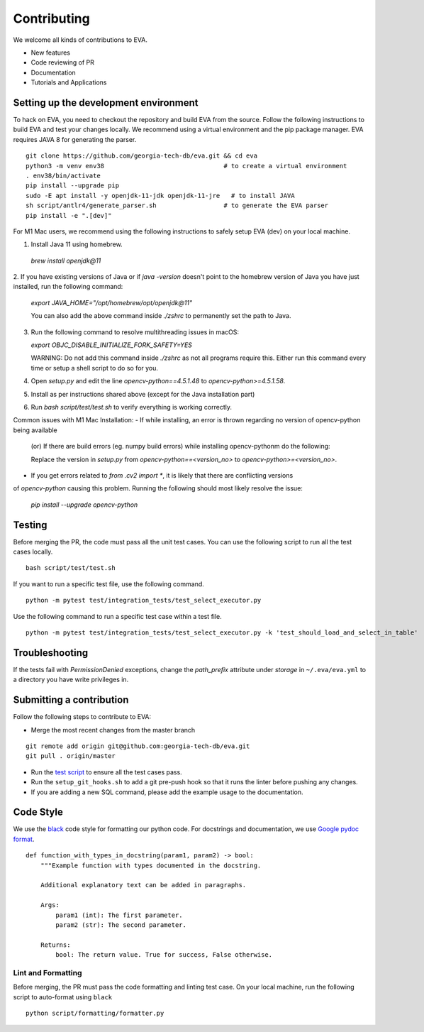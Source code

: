 Contributing
~~~~~~~~~~~~

We welcome all kinds of contributions to EVA.

-  New features
-  Code reviewing of PR
-  Documentation
-  Tutorials and Applications

Setting up the development environment
^^^^^^^^^^^^^^^^^^^^^^^^^^^^^^^^^^^^^^

To hack on EVA, you need to checkout the repository and build EVA from
the source. Follow the following instructions to build EVA and test your
changes locally. We recommend using a virtual environment and the pip
package manager. EVA requires JAVA 8 for generating the parser.

::

   git clone https://github.com/georgia-tech-db/eva.git && cd eva
   python3 -m venv env38                                # to create a virtual environment
   . env38/bin/activate
   pip install --upgrade pip
   sudo -E apt install -y openjdk-11-jdk openjdk-11-jre   # to install JAVA
   sh script/antlr4/generate_parser.sh                  # to generate the EVA parser
   pip install -e ".[dev]"

For M1 Mac users, we recommend using the following instructions to safely
setup EVA (dev) on your local machine.

1.  Install Java 11 using homebrew.

   `brew install openjdk@11`
2.  If you have existing versions of Java or if `java -version` doesn't point to the homebrew
version of Java you have just installed, run the following command:

   `export JAVA_HOME="/opt/homebrew/opt/openjdk@11"`

   You can also add the above command inside `./zshrc` to permanently set the path to Java.
3. Run the following command to resolve multithreading issues in macOS:

   `export OBJC_DISABLE_INITIALIZE_FORK_SAFETY=YES`

   WARNING: Do not add this command inside `./zshrc` as not all programs require this. Either run
   this command every time or setup a shell script to do so for you.
4. Open `setup.py` and edit the line `opencv-python==4.5.1.48` to `opencv-python>=4.5.1.58`.
5. Install as per instructions shared above (except for the Java installation part)
6. Run `bash script/test/test.sh` to verify everything is working correctly.

Common issues with M1 Mac Installation:
-  If while installing, an error is thrown regarding no version of opencv-python being available
   (or)
   If there are build errors (eg. numpy build errors) while installing opencv-pythonm do the following:

   Replace the version in `setup.py` from `opencv-python==<version_no>` to `opencv-python>=<version_no>`.
-  If you get errors related to `from .cv2 import *`, it is likely that there are conflicting versions
of `opencv-python` causing this problem. Running the following should most likely resolve the issue:

   `pip install --upgrade opencv-python`

Testing
^^^^^^^

Before merging the PR, the code must pass all the unit test cases. You
can use the following script to run all the test cases locally.

::

   bash script/test/test.sh

If you want to run a specific test file, use the following command.

::

   python -m pytest test/integration_tests/test_select_executor.py

Use the following command to run a specific test case within a test
file.

::

   python -m pytest test/integration_tests/test_select_executor.py -k 'test_should_load_and_select_in_table'

Troubleshooting
^^^^^^^^^^^^^^^

If the tests fail with `PermissionDenied` exceptions, change the `path_prefix` attribute
under `storage` in ``~/.eva/eva.yml`` to a directory you have write privileges in.

Submitting a contribution
^^^^^^^^^^^^^^^^^^^^^^^^^

Follow the following steps to contribute to EVA:

-  Merge the most recent changes from the master branch

::

       git remote add origin git@github.com:georgia-tech-db/eva.git
       git pull . origin/master

-  Run the `test script <#testing>`__ to ensure all the test cases pass.
-  Run the ``setup_git_hooks.sh`` to add a git pre-push hook so that it
   runs the linter before pushing any changes.
-  If you are adding a new SQL command, please add the example usage to
   the documentation.

Code Style
^^^^^^^^^^

We use the `black <https://github.com/psf/black>`__ code style for
formatting our python code. For docstrings and documentation, we use
`Google pydoc
format <https://sphinxcontrib-napoleon.readthedocs.io/en/latest/example_google.html>`__.

::

   def function_with_types_in_docstring(param1, param2) -> bool:
       """Example function with types documented in the docstring.

       Additional explanatory text can be added in paragraphs.

       Args:
           param1 (int): The first parameter.
           param2 (str): The second parameter.

       Returns:
           bool: The return value. True for success, False otherwise.

Lint and Formatting
'''''''''''''''''''

Before merging, the PR must pass the code formatting and linting test
case. On your local machine, run the following script to auto-format
using ``black``

::

   python script/formatting/formatter.py 
